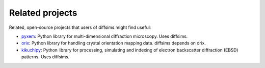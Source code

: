================
Related projects
================

Related, open-source projects that users of diffsims might find useful:

- `pyxem <https://pyxem.readthedocs.io/en/stable>`_: Python library for
  multi-dimensional diffraction microscopy. Uses diffsims.
- `orix <https://orix.readthedocs.io/en/stable>`_: Python library for handling crystal
  orientation mapping data. diffsims depends on orix.
- `kikuchipy <https://kikuchipy.org/en/stable>`_: Python library for processing,
  simulating and indexing of electron backscatter diffraction (EBSD) patterns. Uses
  diffsims.
